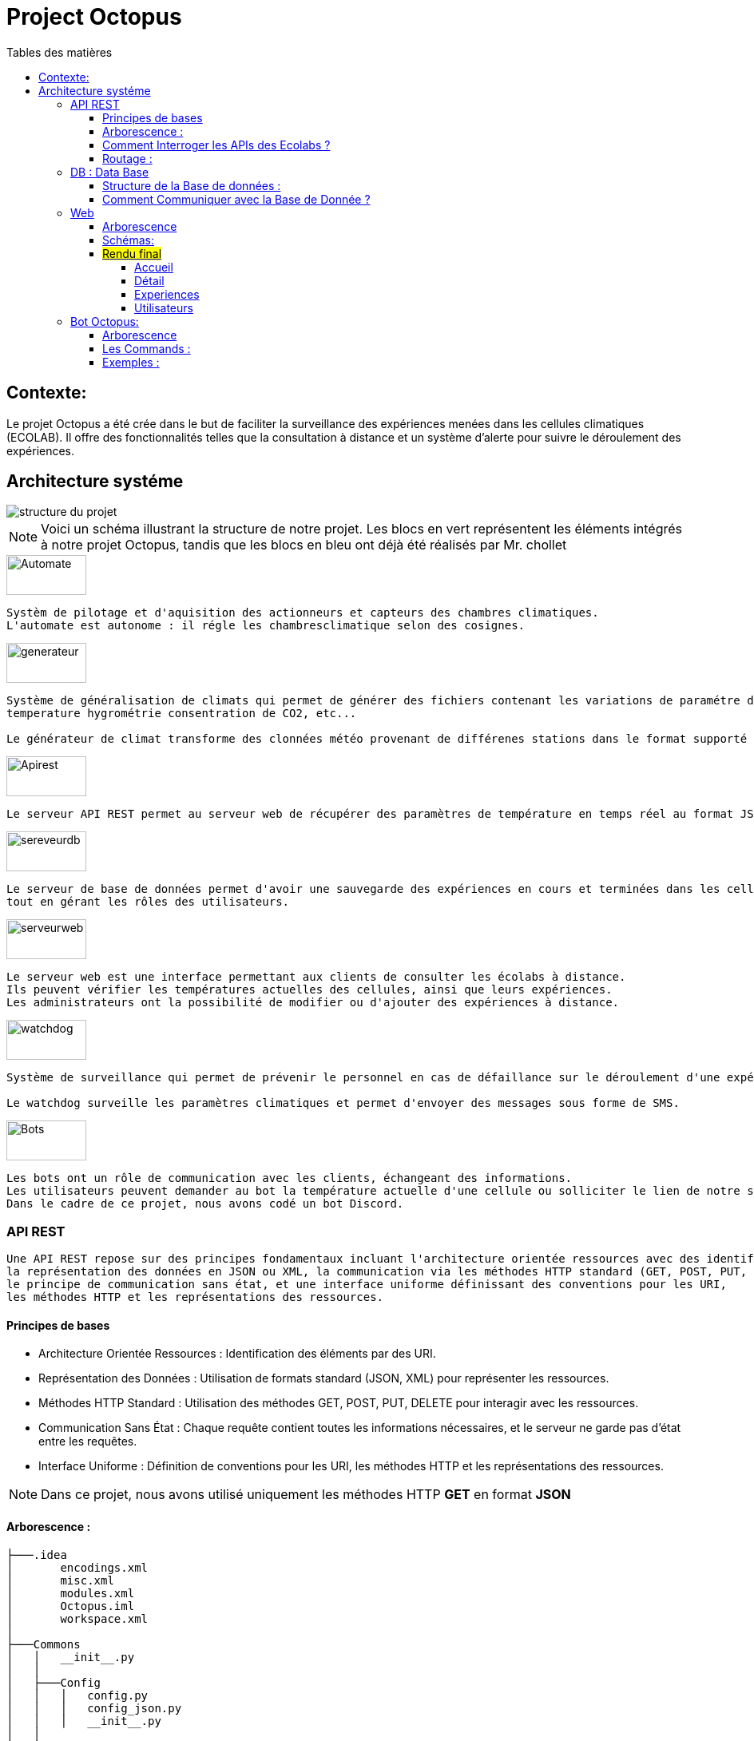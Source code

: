 = Project Octopus
:toc-title: Tables des matières
:toc: top
:toclevels: 6

<<<<

== Contexte:
[.text-justify]
****

Le projet Octopus a été crée dans le but de faciliter
la surveillance des expériences menées dans les cellules
climatiques (ECOLAB). Il offre des fonctionnalités telles que
la consultation à distance et un système d'alerte pour suivre
le déroulement des expériences.
****


== Architecture systéme


image::img/structure-du-projet.png[]

NOTE: Voici un schéma illustrant la structure de
notre projet. Les blocs en vert représentent les
éléments intégrés à notre projet Octopus, tandis
que les blocs en bleu ont déjà été réalisés par
Mr. chollet


image::img/Automate.png[width=100,height=50]
-----
Systèm de pilotage et d'aquisition des actionneurs et capteurs des chambres climatiques.
L'automate est autonome : il régle les chambresclimatique selon des cosignes.
-----

image::img/generateur.png[width=100,height=50]
----
Système de généralisation de climats qui permet de générer des fichiers contenant les variations de paramétre de climat :
temperature hygrométrie consentration de CO2, etc...

Le générateur de climat transforme des clonnées météo provenant de différenes stations dans le format supporté par les chambres climatiques.
----
image::img/Apirest.png[width=100,height=50]
----
Le serveur API REST permet au serveur web de récupérer des paramètres de température en temps réel au format JSON.
----

image::img/sereveurdb.png[width=100,height=50]
----
Le serveur de base de données permet d'avoir une sauvegarde des expériences en cours et terminées dans les cellules,
tout en gérant les rôles des utilisateurs.
----
image::img/serveurweb.png[width=100,height=50]
----
Le serveur web est une interface permettant aux clients de consulter les écolabs à distance.
Ils peuvent vérifier les températures actuelles des cellules, ainsi que leurs expériences.
Les administrateurs ont la possibilité de modifier ou d'ajouter des expériences à distance.
----
image::img/watchdog.png[width=100,height=50]
----
Système de surveillance qui permet de prévenir le personnel en cas de défaillance sur le déroulement d'une expérience.

Le watchdog surveille les paramètres climatiques et permet d'envoyer des messages sous forme de SMS.
----

image::img/Bots.png[width=100,height=50]
----
Les bots ont un rôle de communication avec les clients, échangeant des informations.
Les utilisateurs peuvent demander au bot la température actuelle d'une cellule ou solliciter le lien de notre site web.
Dans le cadre de ce projet, nous avons codé un bot Discord.
----

=== API REST
[source,text]
----
Une API REST repose sur des principes fondamentaux incluant l'architecture orientée ressources avec des identifiants URI,
la représentation des données en JSON ou XML, la communication via les méthodes HTTP standard (GET, POST, PUT, DELETE),
le principe de communication sans état, et une interface uniforme définissant des conventions pour les URI,
les méthodes HTTP et les représentations des ressources.
----
==== Principes de bases
* Architecture Orientée Ressources : Identification des éléments par des URI.
* Représentation des Données : Utilisation de formats standard (JSON, XML) pour représenter les ressources.
* Méthodes HTTP Standard : Utilisation des méthodes GET, POST, PUT, DELETE pour interagir avec les ressources.
* Communication Sans État : Chaque requête contient toutes les informations nécessaires, et le serveur ne garde pas d'état entre les requêtes.
* Interface Uniforme : Définition de conventions pour les URI, les méthodes HTTP et les représentations des ressources.

NOTE: Dans ce projet, nous avons utilisé uniquement les méthodes HTTP *GET* en format *JSON*


==== Arborescence :
----
├───.idea
│       encodings.xml
│       misc.xml
│       modules.xml
│       Octopus.iml
│       workspace.xml
│
├───Commons
│   │   __init__.py
│   │
│   ├───Config
│   │   │   config.py
│   │   │   config_json.py
│   │   │   __init__.py
│   │
│   └───__pycache__
│           __init__.cpython-38.pyc
│
├───config
│   │   climate_settings.json
│   │   errors.json
│   │
│   ├───ECOLAB_1 ... (tout les fichier json qui contient les parametre adapter pour interroger l'automate )
│   │       E1C1.json
│   │       E1C2.json
│   │       E1C3.json
│   │       E1TH.json
│   │       ECOLAB_1.json
│   │
│   ├───ECOLAB_2 ... (tout les fichier json qui contient les parametre adapter pour interroger l'automate )
│   │       E2C1.json
│   │       E2C2.json
│   │       E2C3.json
│   │       E2TH.json
│   │       ECOLAB_2.json
│   │
│   ├───ECOLAB_3 ... (tout les fichier json qui contient les parametre adapter pour interroger l'automate )
│   │       E3C1.json
│   │       E3C2.json
│   │       E3C3.json
│   │       E3TH.json
│   │       ECOLAB_3.json
│   │
│   ├───ECOLAB_4 ... (tout les fichier json qui contient les parametre adapter pour interroger l'automate )
│   │       E4C1.json
│   │       E4C2.json
│   │       E4C3.json
│   │       E4TH.json
│   │       ECOLAB_4.json
│   │
│   ├───ECOLAB_5 ... (tout les fichier json qui contient les parametre adapter pour interroger l'automate )
│   │       E5C1.json
│   │       E5C2.json
│   │       E5C3.json
│   │       E5TH.json
│   │       ECOLAB_5.json
│   │
│   └───ECOLAB_6 ... (tout les fichier json qui contient les parametre adapter pour interroger l'automate )
│           E6C1.json
│           E6C2.json
│           E6C3.json
│           E6TH.json
│           ECOLAB_6.json
│   api.py ... (Programme Python qui récupère et retourne les API)
│   base_error.py
│   cell.py ... (Class Cell)
│   climate_settings.py
│   config.json
│   E1C1.json
│   ecolab.py
│   plc.py
│   thermo.py
----

==== Comment Interroger les APIs des Ecolabs ?

[source,text]
----
Chaque écolab est identifié par une adresse IP. Lorsqu'on interroge l'adresse IP de l'écolab, elle renvoie les paramètres des cellules qu'elle contient.
----
image::img/IPEcolab.png[]

==== Routage :
image::img/Routage.PNG[]
****
Le fichier *api.py* contient deux routages. Le premier routage à la racine renvoie tous les paramètres de toutes les cellules de l'écolab. Le deuxième routage retourne uniquement le paramètre souhaité d'une seule cellule.
****

<<<<

=== DB : Data Base
==== Structure de la Base de données :
image::img/base_de_donnee.png[align=center]

==== Comment Communiquer avec la Base de Donnée ?
----
Lorsque vous souhaitez communiquer avec la base de données du serveur DB, il suffit d'ajouter l'adresse IP du serveur DB devant l'utilisateur.
----
image::img/connexion_BDD.png[]


=== Web

==== Arborescence
11 directories, 87 files
----
├── Doc.adoc
├──Img
│   ├──adminT.jpg
│   ├──Connexion.jpg
│   ├──Détails.jpg
│   ├──Expériences.jpg
│   ├──Index.jpg
│   ├──Utilisateurs.jpg
├── ImgResponsive
│   ├── Cells.py (Classe Cellule)
│   ├── config.json
│   ├── Connexion.py (Paramètre de connexion DB)
│   ├── EcolabWeb.py (Classe Ecolab)
│   ├── Experiment.py (Classe Experience)
│   ├── History.py (Classe Historique)
│   ├── init_db.py (Tests)
│   ├── OctopusDB.py (Classe OctopusDB contenant toutes les fonctions)
│   ├── OctopusWeb.py (Toutes les routes concernant les templates : WEB)
│   ├── __pycache__
│   │   ├── Cells.cpython-310.pyc
│   │   ├── Connexion.cpython-310.pyc
│   │   ├── EcolabWeb.cpython-310.pyc
│   │   ├── Experiment.cpython-310.pyc
│   │   ├── History.cpython-310.pyc
│   │   ├── OctopusDB.cpython-310.pyc
│   │   └── User.cpython-310.pyc
│   ├── static
│   │   ├── images
│   │   │   ├── CNRSlogo.svg
│   │   │   ├── DJI_0884.JPG
│   │   │   ├── Ecolabs.png
│   │   │   ├── imgmobil2.png
│   │   │   └── logo-footer.svg
│   │   ├── index.css (CSS de l'index)
│   │   ├── responsive.js (Pour l'index)
│   │   └── style.css (CSS des autres templates)
│   ├── templates
│   │   ├── addExperience.html (Ajouter une expérience)
│   │   ├── adminTemplate.html (Template de l'admin)
│   │   ├── allUsers.html (Liste des utilisateurs)
│   │   ├── connection.html (Template de connexion)
│   │   ├── detail.html (Template de détails d'une cellule)
│   │   ├── editExperience.html (Modification d'une expérience)
│   │   ├── editRole.html (Modification de rôle d'utilisateur)
│   │   ├── experience.html (Liste des expériences)
│   │   ├── index.html (Index normal)
│   │   ├── inscription.html (Template d'inscription)
│   │   ├── noAccess.html (Message de non-accès)
│   │   ├── successAddExperienceInCellule.html (Message de réussite d'action)
│   │   └── successAddNewExperience.html (Message de réussite d'action)
│   └── User.py (Classe Utilisateur)
└── Octopus
    ├── Cells.py (Classe Cellule)
    ├── config.json
    ├── Connexion.py (Paramètre de connexion DB)
    ├── EcolabWeb.py (Classe Ecolab)
    ├── Experiment.py (Classe Experience)
    ├── History.py (Classe Historique)
    ├── init_db.py (Tests)
    ├── OctopusDB.py (Classe OctopusDB contenant toutes les fonctions)
    ├── OctopusWeb.py (Toutes les routes concernant les templates : WEB)
    ├── __pycache__
    │   ├── Cells.cpython-310.pyc
    │   ├── Cellule.cpython-310.pyc
    │   ├── Connexion.cpython-310.pyc
    │   ├── Ecolab.cpython-310.pyc
    │   ├── EcolabWeb.cpython-310.pyc
    │   ├── Experience.cpython-310.pyc
    │   ├── Historique.cpython-310.pyc
    │   ├── History.cpython-310.pyc
    │   ├── OctopusDB.cpython-310.pyc
    │   └── User.cpython-310.pyc
    ├── static
    │   ├── images
    │   │   ├── CNRSlogo.svg
    │   │   ├── Ecolabs.png
    │   │   ├── icons8-flèche-vers-le-haut-100.png
    │   │   ├── icons8-flèche-vers-le-haut-50.png
    │   │   ├── logo-footer.svg
    │   │   └── logo.svg
    │   ├── index.css (CSS de l'index)
    │   └── style.css (CSS des autres templates)
    ├── templates
    │   ├── addExperience.html (Ajouter une expérience)
    │   ├── adminTemplate.html (Template de l'admin)
    │   ├── allUsers.html (Liste des utilisateurs)
    │   ├── connection.html (Template de connexion)
    │   ├── detail.html (Template de détail d'une cellule)
    │   ├── editExperience.html (Modification d'une expérience)
    │   ├── editRole.html (Modification de rôle d'utilisateur)
    │   ├── experience.html (Liste des expériences)
    │   ├── index.html (Index normal)
    │   ├── inscription.html (Template d'inscription)
    │   ├── noAccess.html (Message de non-accès)
    │   ├── successAddExperienceInCellule.html (Message de réussite d'action)
    │   └── successAddNewExperience.html (Message de réussite d'action)
    └── User.py (Classe Utilisateur)

----

==== Schémas:
----
Ce schéma représente les actions de pouvant être effectuées à partir de cet route, qui est l'index de base.
----

image::img/Index.jpg[]

Connexion

----
Ce schéma représente le procéssus qui est fait lors d'une connexion d'utilisateur.
----

image::img/Connexion.jpg[]

Admin

----
Ce schéma représente les actions de pouvant être effectuées à partir de cet route, qui est l'index admin.
Elle est accessible uniquement lorsque l'utilisateur connecté possède le rôle admin.
----

image::img/adminT.jpg[]

Détails

----
Ce schéma représente la page web detail ainsi que les actions réalisables sur cette page.
Lorsqu'un utilisateur clique sur une cellule à partir de l'index admin, cette route est activée pour diriger vers la page detail.
Cette page affiche des informations supplémentaires sur la cellule concernée.
----

image::img/Détails.jpg[]

Expériences

----
Ce schéma représente la page des Expériences ainsi que les actions possibles sur cette page.
Elle redirige vers une page affichant toutes les expériences présentes dans la base de données.
De plus, elle permet la modification d'une expérience (date, nom, état, etc.) ainsi que l'ajout d'une nouvelle expérience.
----

image::img/Expériences.jpg[]

Utilisateurs

----
Ce schéma représente la page des Utilisateurs ainsi que les actions possibles sur cette page.
Elle redirige vers une page affichant tous les utilisateurs présents dans la base de données.
De plus, elle permet la modification du rôle d'un utilisateur (par exemple, administrateur, utilisateur normal) et d'autres informations liées à leur compte.
----

image::img/Utilisateurs.jpg[]


==== #Rendu final#

===== Accueil
----
accessible par des visiteurs et des administrateurs.
----
image::img/Flexbox_1.png[]

image::img/Flexbox_2.png/[]

****
__Page d'inscriprion : __

image::img/Site_7.png[]
****

****
__Page de connexion : __

image::img/Site_8.png[]
****

===== Détail
----
uniquement pour l'administrateur
----

image::img/Site_1.png[]

****
__La liste des expériences pour les affecter à la cellule :__

image::img/Site_2.png[]
****

===== Experiences


image::img/Site_3.png[]
****
_Modifier une experience:_

image::img/Site_9.png[]
****
****
__Crée une experience:__

image::img/Site_4.png[]
****
===== Utilisateurs

image::img/Site_5.png[]

****
_Modifier le rôle ou le nom d'un utilisateur:_

image::img/Site_6.png[]
****


=== Bot Octopus:

image::img/Octopus_bot.png[width=200, align=center]

****
Le bot Octopus est présent dans le salon API du serveur Octopus sur Discord.
****
==== Arborescence
----
│   api.py
│   bot.py
│   key.py
│   Liens.json
│
└───__pycache__
        api.cpython-311.pyc
        key.cpython-311.pyc
----

==== Les Commands :
Voici la liste des commandes qui vous permettent de communiquer avec le bot :

image::img/Bot_commandes.png[width=500, align=center]

==== Exemples :
image::img/exemple_bot.png[]

image::img/web_cnrs.png[]



